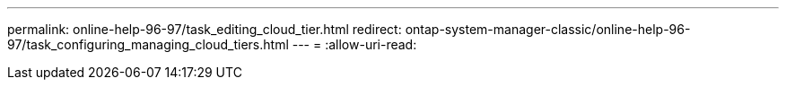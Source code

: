 ---
permalink: online-help-96-97/task_editing_cloud_tier.html 
redirect: ontap-system-manager-classic/online-help-96-97/task_configuring_managing_cloud_tiers.html 
---
= 
:allow-uri-read: 


